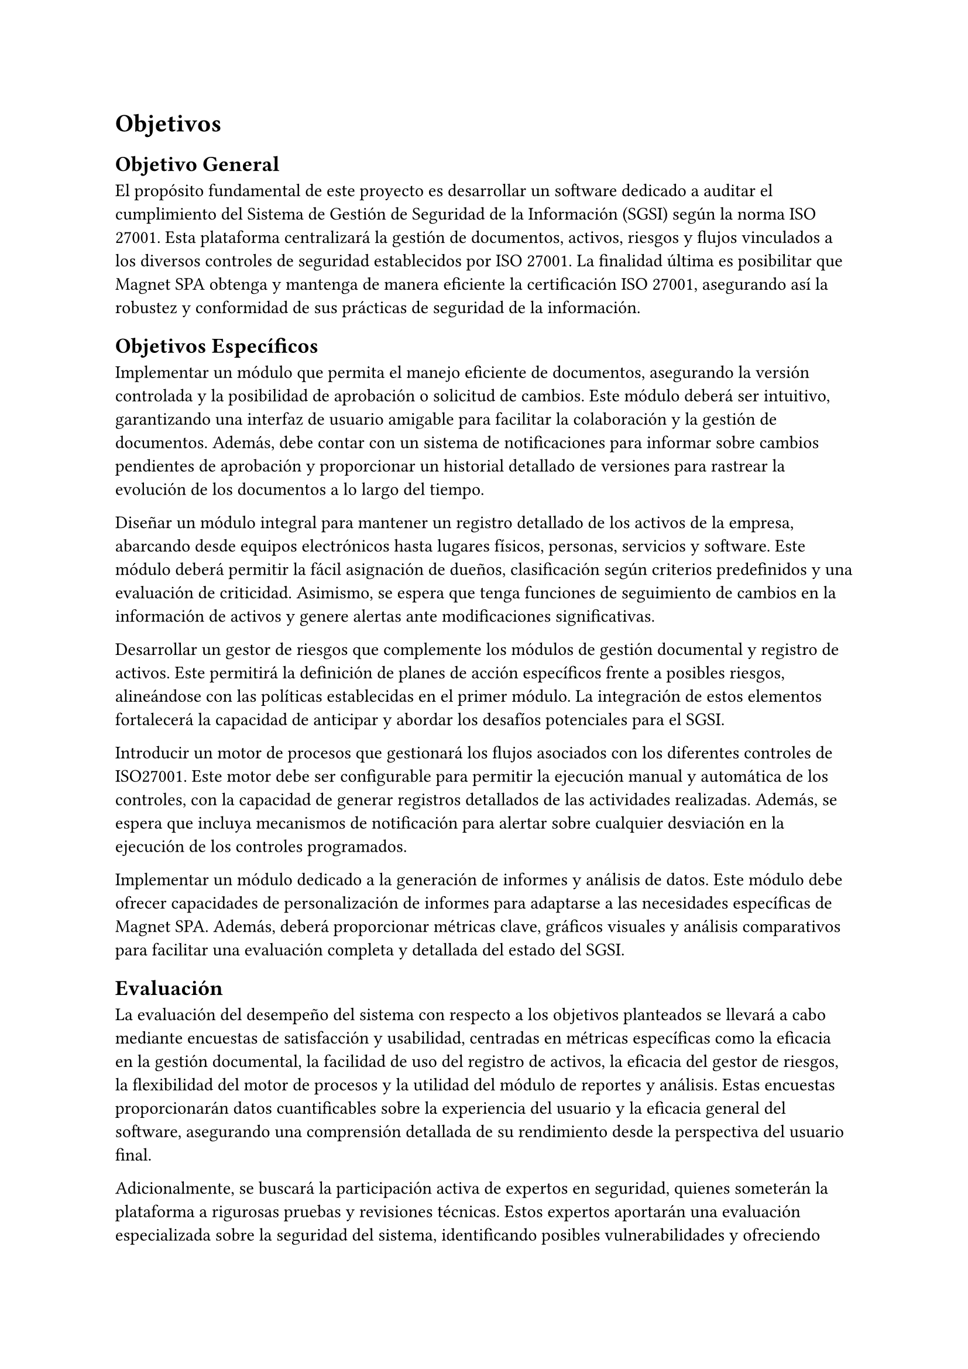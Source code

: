 = Objetivos
// Guía (deshabilitar antes de entregar)
// Describir las metas del trabajo. Hay que contestar acá: ¿qué quieres lograr? (La sección que sigue contestará la pregunta: ¿cómo lo vas a lograr?)
// Ejemplos de metas: lograr que X sea (más) eficiente, usable, seguro, completo, preciso, barato, informativo, posible por primera vez, etc.
// Ejemplos de no metas: implementar algo en Javascript, aplicar modelo Y sobre los datos, etc. (Estas cosas van en la descripción de la Solución Propuesta.)
// Al final del trabajo, debería ser factible saber si se han logrado los objetivos enumerados acá, o saber cuán bien se han logrado, o no. Por ejemplo, si la meta es tener algo eficiente en términos de tiempo, debería haber una forma de evaluar o estudiar los tiempos. Acá tendrás que definir la forma general en que se podrá evaluar el trabajo.
// [No hay que poner texto acá. Se puede empezar directamente con el objetivo general.]
== Objetivo General
// Un resumen conciso (no más de un párrafo) de la meta principal del trabajo, es decir, qué quieres lograr con el trabajo (o qué significa “éxito” en el contexto del trabajo).
// (“Titularse” no es una respuesta válida. :)) [1 párrafo]
El propósito fundamental de este proyecto es desarrollar un software dedicado a auditar el cumplimiento del Sistema de Gestión de Seguridad de la Información (SGSI) según la norma ISO 27001. Esta plataforma centralizará la gestión de documentos, activos, riesgos y flujos vinculados a los diversos controles de seguridad establecidos por ISO 27001. La finalidad última es posibilitar que Magnet SPA obtenga y mantenga de manera eficiente la certificación ISO 27001, asegurando así la robustez y conformidad de sus prácticas de seguridad de la información.

== Objetivos Específicos
// Una lista de los hitos principales que se quieren lograr para (intentar) cumplir con el objetivo general. Divide el objetivo general en varios hitos que formarán las etapas del trabajo.
// Cada objetivo debería ser específico, medible, alcanzable, relevante al problema, y acotado en tiempo (objetivos SMART).
// No se debería escribir más de un párrafo por hito.
// Los objetivos específicos deberían “sumar” al objetivo general.
// [Una lista de 3–7 párrafos cortos]
Implementar un módulo que permita el manejo eficiente de documentos, asegurando la versión controlada y la posibilidad de aprobación o solicitud de cambios. Este módulo deberá ser intuitivo, garantizando una interfaz de usuario amigable para facilitar la colaboración y la gestión de documentos. Además, debe contar con un sistema de notificaciones para informar sobre cambios pendientes de aprobación y proporcionar un historial detallado de versiones para rastrear la evolución de los documentos a lo largo del tiempo.

Diseñar un módulo integral para mantener un registro detallado de los activos de la empresa, abarcando desde equipos electrónicos hasta lugares físicos, personas, servicios y software. Este módulo deberá permitir la fácil asignación de dueños, clasificación según criterios predefinidos y una evaluación de criticidad. Asimismo, se espera que tenga funciones de seguimiento de cambios en la información de activos y genere alertas ante modificaciones significativas.

Desarrollar un gestor de riesgos que complemente los módulos de gestión documental y registro de activos. Este permitirá la definición de planes de acción específicos frente a posibles riesgos, alineándose con las políticas establecidas en el primer módulo. La integración de estos elementos fortalecerá la capacidad de anticipar y abordar los desafíos potenciales para el SGSI.

Introducir un motor de procesos que gestionará los flujos asociados con los diferentes controles de ISO27001. Este motor debe ser configurable para permitir la ejecución manual y automática de los controles, con la capacidad de generar registros detallados de las actividades realizadas. Además, se espera que incluya mecanismos de notificación para alertar sobre cualquier desviación en la ejecución de los controles programados.

Implementar un módulo dedicado a la generación de informes y análisis de datos. Este módulo debe ofrecer capacidades de personalización de informes para adaptarse a las necesidades específicas de Magnet SPA. Además, deberá proporcionar métricas clave, gráficos visuales y análisis comparativos para facilitar una evaluación completa y detallada del estado del SGSI.

== Evaluación
// Describe cómo vas a poder evaluar el trabajo en términos de cuán bien cumple con los objetivos planteados. Se pueden discutir los datos, las medidas, los usuarios, las técnicas, etc., utilizables para la evaluación.
// [1–2 párrafos]
La evaluación del desempeño del sistema con respecto a los objetivos planteados se llevará a cabo mediante encuestas de satisfacción y usabilidad, centradas en métricas específicas como la eficacia en la gestión documental, la facilidad de uso del registro de activos, la eficacia del gestor de riesgos, la flexibilidad del motor de procesos y la utilidad del módulo de reportes y análisis. Estas encuestas proporcionarán datos cuantificables sobre la experiencia del usuario y la eficacia general del software, asegurando una comprensión detallada de su rendimiento desde la perspectiva del usuario final.

Adicionalmente, se buscará la participación activa de expertos en seguridad, quienes someterán la plataforma a rigurosas pruebas y revisiones técnicas. Estos expertos aportarán una evaluación especializada sobre la seguridad del sistema, identificando posibles vulnerabilidades y ofreciendo sugerencias específicas para mejoras. Esta evaluación por parte de expertos complementará las percepciones de los usuarios finales, asegurando que el software no solo sea intuitivo y funcional, sino también robusto y conforme a los estándares más rigurosos de seguridad en el ámbito de la gestión de la información.